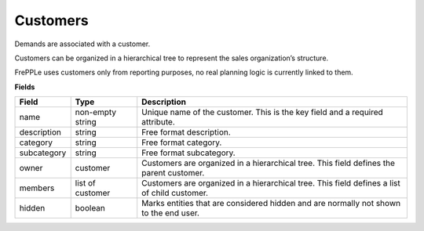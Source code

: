 =========
Customers
=========

Demands are associated with a customer.

Customers can be organized in a hierarchical tree to represent the
sales organization’s structure.

FrePPLe uses customers only from reporting purposes, no real planning logic is currently linked to them.

**Fields**

============ ================= ===========================================================
Field        Type              Description
============ ================= ===========================================================
name         non-empty string  Unique name of the customer.
                               This is the key field and a required attribute.
description  string            Free format description.
category     string            Free format category.
subcategory  string            Free format subcategory.
owner        customer          Customers are organized in a hierarchical tree.
                               This field defines the parent customer.
members      list of customer  Customers are organized in a hierarchical tree.
                               This field defines a list of child customer.
hidden       boolean           Marks entities that are considered hidden and are normally
                               not shown to the end user.
============ ================= ===========================================================
